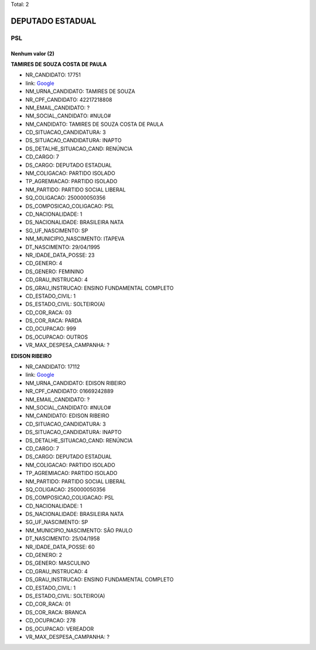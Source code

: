 Total: 2

DEPUTADO ESTADUAL
=================

PSL
---

Nenhum valor (2)
........

**TAMIRES DE SOUZA COSTA DE PAULA**

- NR_CANDIDATO: 17751
- link: `Google <https://www.google.com/search?q=TAMIRES+DE+SOUZA+COSTA+DE+PAULA>`_
- NM_URNA_CANDIDATO: TAMIRES DE SOUZA
- NR_CPF_CANDIDATO: 42217218808
- NM_EMAIL_CANDIDATO: ?
- NM_SOCIAL_CANDIDATO: #NULO#
- NM_CANDIDATO: TAMIRES DE SOUZA COSTA DE PAULA
- CD_SITUACAO_CANDIDATURA: 3
- DS_SITUACAO_CANDIDATURA: INAPTO
- DS_DETALHE_SITUACAO_CAND: RENÚNCIA
- CD_CARGO: 7
- DS_CARGO: DEPUTADO ESTADUAL
- NM_COLIGACAO: PARTIDO ISOLADO
- TP_AGREMIACAO: PARTIDO ISOLADO
- NM_PARTIDO: PARTIDO SOCIAL LIBERAL
- SQ_COLIGACAO: 250000050356
- DS_COMPOSICAO_COLIGACAO: PSL
- CD_NACIONALIDADE: 1
- DS_NACIONALIDADE: BRASILEIRA NATA
- SG_UF_NASCIMENTO: SP
- NM_MUNICIPIO_NASCIMENTO: ITAPEVA
- DT_NASCIMENTO: 29/04/1995
- NR_IDADE_DATA_POSSE: 23
- CD_GENERO: 4
- DS_GENERO: FEMININO
- CD_GRAU_INSTRUCAO: 4
- DS_GRAU_INSTRUCAO: ENSINO FUNDAMENTAL COMPLETO
- CD_ESTADO_CIVIL: 1
- DS_ESTADO_CIVIL: SOLTEIRO(A)
- CD_COR_RACA: 03
- DS_COR_RACA: PARDA
- CD_OCUPACAO: 999
- DS_OCUPACAO: OUTROS
- VR_MAX_DESPESA_CAMPANHA: ?


**EDISON RIBEIRO**

- NR_CANDIDATO: 17112
- link: `Google <https://www.google.com/search?q=EDISON+RIBEIRO>`_
- NM_URNA_CANDIDATO: EDISON RIBEIRO
- NR_CPF_CANDIDATO: 01669242889
- NM_EMAIL_CANDIDATO: ?
- NM_SOCIAL_CANDIDATO: #NULO#
- NM_CANDIDATO: EDISON RIBEIRO
- CD_SITUACAO_CANDIDATURA: 3
- DS_SITUACAO_CANDIDATURA: INAPTO
- DS_DETALHE_SITUACAO_CAND: RENÚNCIA
- CD_CARGO: 7
- DS_CARGO: DEPUTADO ESTADUAL
- NM_COLIGACAO: PARTIDO ISOLADO
- TP_AGREMIACAO: PARTIDO ISOLADO
- NM_PARTIDO: PARTIDO SOCIAL LIBERAL
- SQ_COLIGACAO: 250000050356
- DS_COMPOSICAO_COLIGACAO: PSL
- CD_NACIONALIDADE: 1
- DS_NACIONALIDADE: BRASILEIRA NATA
- SG_UF_NASCIMENTO: SP
- NM_MUNICIPIO_NASCIMENTO: SÃO PAULO
- DT_NASCIMENTO: 25/04/1958
- NR_IDADE_DATA_POSSE: 60
- CD_GENERO: 2
- DS_GENERO: MASCULINO
- CD_GRAU_INSTRUCAO: 4
- DS_GRAU_INSTRUCAO: ENSINO FUNDAMENTAL COMPLETO
- CD_ESTADO_CIVIL: 1
- DS_ESTADO_CIVIL: SOLTEIRO(A)
- CD_COR_RACA: 01
- DS_COR_RACA: BRANCA
- CD_OCUPACAO: 278
- DS_OCUPACAO: VEREADOR
- VR_MAX_DESPESA_CAMPANHA: ?

